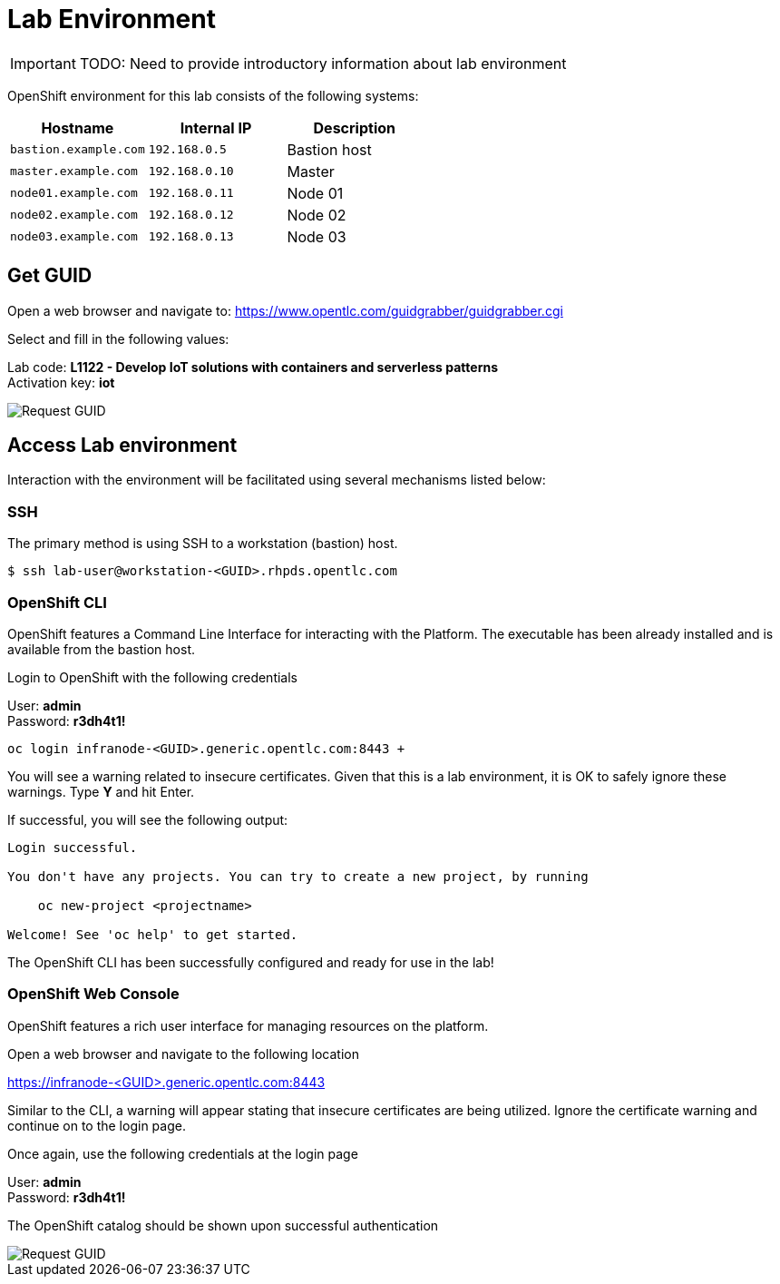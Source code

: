 = Lab Environment

IMPORTANT: TODO: Need to provide introductory information about lab environment

OpenShift environment for this lab consists of the following systems:

[cols="3",options="header"]
|=======
|Hostname              |Internal IP    |Description
|`bastion.example.com` |`192.168.0.5`  | Bastion host
|`master.example.com`  |`192.168.0.10` | Master
|`node01.example.com`  |`192.168.0.11` | Node 01
|`node02.example.com`  |`192.168.0.12` | Node 02
|`node03.example.com`  |`192.168.0.13` | Node 03
|=======


== Get GUID

Open a web browser and navigate to: link:https://www.opentlc.com/guidgrabber/guidgrabber.cgi[https://www.opentlc.com/guidgrabber/guidgrabber.cgi]


Select and fill in the following values:

Lab code: *L1122 - Develop IoT solutions with containers and serverless patterns* +
Activation key: *iot*

image::guid-grabber.png[Request GUID]

== Access Lab environment

Interaction with the environment will be facilitated using several mechanisms listed below:

=== SSH

The primary method is using SSH to a workstation (bastion) host.

[source,bash]
----
$ ssh lab-user@workstation-<GUID>.rhpds.opentlc.com
----

=== OpenShift CLI

OpenShift features a Command Line Interface for interacting with the Platform. The executable has been already installed and is available from the bastion host.

Login to OpenShift with the following credentials

User: *admin* +
Password: *r3dh4t1!*

[source,bash]
----
oc login infranode-<GUID>.generic.opentlc.com:8443 +
----

You will see a warning related to insecure certificates. Given that this is a lab environment, it is OK to safely ignore these warnings. Type **Y** and hit Enter.

If successful, you will see the following output:

[source,bash]
----
Login successful.

You don't have any projects. You can try to create a new project, by running

    oc new-project <projectname>

Welcome! See 'oc help' to get started.
----

The OpenShift CLI has been successfully configured and ready for use in the lab!

=== OpenShift Web Console

OpenShift features a rich user interface for managing resources on the platform.

Open a web browser and navigate to the following location

link:https://infranode-<GUID>.generic.opentlc.com:8443[https://infranode-<GUID>.generic.opentlc.com:8443]

Similar to the CLI, a warning will appear stating that insecure certificates are being utilized. Ignore the certificate warning and continue on to the login page.

Once again, use the following credentials at the login page

User: *admin* +
Password: *r3dh4t1!*

The OpenShift catalog should be shown upon successful authentication

image::ocp-catalog.png[Request GUID]
